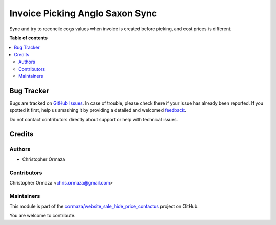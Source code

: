 ================================
Invoice Picking Anglo Saxon Sync
================================

.. !!!!!!!!!!!!!!!!!!!!!!!!!!!!!!!!!!!!!!!!!!!!!!!!!!!!
   !! This file is generated by oca-gen-addon-readme !!
   !! changes will be overwritten.                   !!
   !!!!!!!!!!!!!!!!!!!!!!!!!!!!!!!!!!!!!!!!!!!!!!!!!!!!

.. |badge1| image:: https://img.shields.io/badge/maturity-Beta-yellow.png
    :target: https://odoo-community.org/page/development-status
    :alt: Beta
.. |badge2| image:: https://img.shields.io/badge/licence-AGPL--3-blue.png
    :target: http://www.gnu.org/licenses/agpl-3.0-standalone.html
    :alt: License: AGPL-3
.. |badge3| image:: https://img.shields.io/badge/github-cormaza%2Fwebsite_sale_hide_price_contactus-lightgray.png?logo=github
    :target: https://github.com/cormaza/website_sale_hide_price_contactus/tree/15.0/account_picking_anglo_saxon_sync
    :alt: cormaza/website_sale_hide_price_contactus

|badge1| |badge2| |badge3| 

Sync and try to reconcile cogs values when invoice is created before picking, and cost prices is different

**Table of contents**

.. contents::
   :local:

Bug Tracker
===========

Bugs are tracked on `GitHub Issues <https://github.com/cormaza/website_sale_hide_price_contactus/issues>`_.
In case of trouble, please check there if your issue has already been reported.
If you spotted it first, help us smashing it by providing a detailed and welcomed
`feedback <https://github.com/cormaza/website_sale_hide_price_contactus/issues/new?body=module:%20account_picking_anglo_saxon_sync%0Aversion:%2015.0%0A%0A**Steps%20to%20reproduce**%0A-%20...%0A%0A**Current%20behavior**%0A%0A**Expected%20behavior**>`_.

Do not contact contributors directly about support or help with technical issues.

Credits
=======

Authors
~~~~~~~

* Christopher Ormaza

Contributors
~~~~~~~~~~~~

Christopher Ormaza <chris.ormaza@gmail.com>

Maintainers
~~~~~~~~~~~

This module is part of the `cormaza/website_sale_hide_price_contactus <https://github.com/cormaza/website_sale_hide_price_contactus/tree/15.0/account_picking_anglo_saxon_sync>`_ project on GitHub.

You are welcome to contribute.
